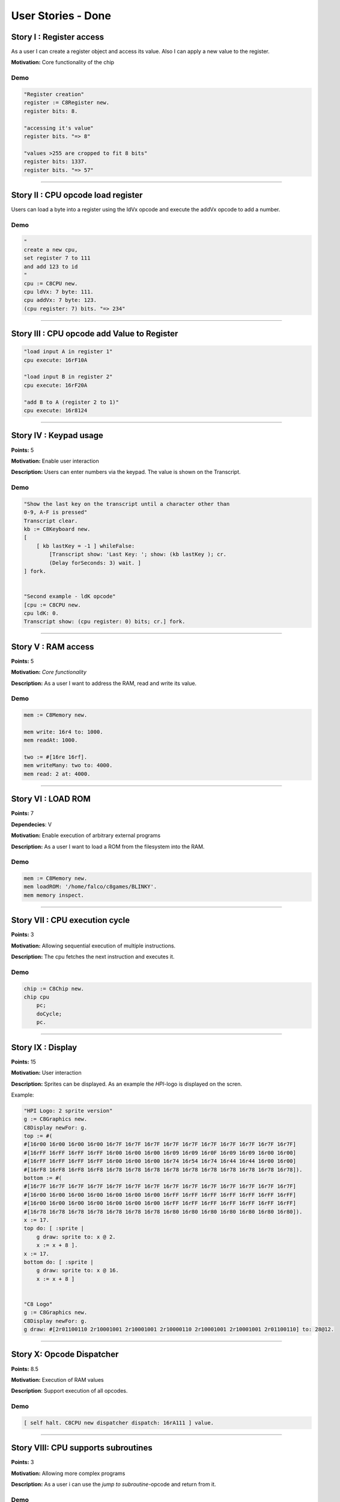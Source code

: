 User Stories - Done
~~~~~~~~~~~~~~~~~~~

Story I : Register access
-------------------------

As a user I can create a register object and access its value. Also I can apply a new value to the register.

**Motivation:** Core functionality of the chip


Demo
....

.. code-block:: smalltalk
    
    "Register creation"
    register := C8Register new.
    register bits: 8.
    
    "accessing it's value"
    register bits. "=> 8"
    
    "values >255 are cropped to fit 8 bits"
    register bits: 1337.
    register bits. "=> 57"

------------------

Story II : CPU opcode load register
-----------------------------------

Users can load a byte into a register using the ldVx opcode and execute the addVx opcode to add a number.

Demo
....

.. code-block:: smalltalk 

    "
    create a new cpu,
    set register 7 to 111
    and add 123 to id
    "
    cpu := C8CPU new.
    cpu ldVx: 7 byte: 111.
    cpu addVx: 7 byte: 123.
    (cpu register: 7) bits. "=> 234"

------------------

Story III : CPU opcode add Value to Register
--------------------------------------------

.. code-block:: smalltalk
    
    "load input A in register 1"
    cpu execute: 16rF10A
    
    "load input B in register 2"
    cpu execute: 16rF20A

    "add B to A (register 2 to 1)"
    cpu execute: 16r8124

------------------

Story IV : Keypad usage
-----------------------
**Points:** 5

**Motivation:** Enable user interaction

**Description:** Users can enter numbers via the keypad. The value is shown on the Transcript.

Demo
....

.. code-block:: smalltalk

    "Show the last key on the transcript until a character other than
    0-9, A-F is pressed"
    Transcript clear.
    kb := C8Keyboard new.
    [
        [ kb lastKey = -1 ] whileFalse:
            [Transcript show: 'Last Key: '; show: (kb lastKey ); cr.
            (Delay forSeconds: 3) wait. ]
    ] fork.


    "Second example - ldK opcode"
    [cpu := C8CPU new.
    cpu ldK: 0.
    Transcript show: (cpu register: 0) bits; cr.] fork.

------------------

Story V : RAM access
--------------------
**Points:** 5

**Motivation:** *Core functionality*

**Description:** As a user I want to address the RAM, read and write its value.

Demo
....

.. code-block:: smalltalk
    
    mem := C8Memory new.

    mem write: 16r4 to: 1000.
    mem readAt: 1000.

    two := #[16re 16rf].
    mem writeMany: two to: 4000.
    mem read: 2 at: 4000.

------------------

Story VI : LOAD ROM
-------------------
**Points:** 7

**Dependecies**: V

**Motivation:** Enable execution of arbitrary external programs

**Description:** As a user I want to load a ROM from the filesystem into the RAM.

Demo
....

.. code-block:: smalltalk

    mem := C8Memory new.
    mem loadROM: '/home/falco/c8games/BLINKY'.
    mem memory inspect.

------------------

Story VII : CPU execution cycle
------------------------------- 
**Points:** 3

**Motivation:** Allowing sequential execution of multiple instructions.

**Description:** The cpu fetches the next instruction and executes it.

Demo
....

.. code-block:: smalltalk

    chip := C8Chip new.
    chip cpu
        pc;
        doCycle;
        pc.

------------------

Story IX : Display
------------------
**Points:** 15

**Motivation:** User interaction

**Description:** Sprites can be displayed. As an example the `HPI`-logo is displayed on the scren.

Example:

.. code-block:: smalltalk

    "HPI Logo: 2 sprite version"
    g := C8Graphics new.
    C8Display newFor: g.
    top := #(
    #[16r00 16r00 16r00 16r00 16r7F 16r7F 16r7F 16r7F 16r7F 16r7F 16r7F 16r7F 16r7F 16r7F]
    #[16rFF 16rFF 16rFF 16rFF 16r00 16r00 16r00 16r09 16r09 16r0F 16r09 16r09 16r00 16r00]
    #[16rFF 16rFF 16rFF 16rFF 16r00 16r00 16r00 16r74 16r54 16r74 16r44 16r44 16r00 16r00]
    #[16rF8 16rF8 16rF8 16rF8 16r78 16r78 16r78 16r78 16r78 16r78 16r78 16r78 16r78 16r78]).
    bottom := #(
    #[16r7F 16r7F 16r7F 16r7F 16r7F 16r7F 16r7F 16r7F 16r7F 16r7F 16r7F 16r7F 16r7F 16r7F]
    #[16r00 16r00 16r00 16r00 16r00 16r00 16r00 16rFF 16rFF 16rFF 16rFF 16rFF 16rFF 16rFF]
    #[16r00 16r00 16r00 16r00 16r00 16r00 16r00 16rFF 16rFF 16rFF 16rFF 16rFF 16rFF 16rFF]
    #[16r78 16r78 16r78 16r78 16r78 16r78 16r78 16r80 16r80 16r80 16r80 16r80 16r80 16r80]).
    x := 17.
    top do: [ :sprite |
        g draw: sprite to: x @ 2.
        x := x + 8 ].
    x := 17.
    bottom do: [ :sprite |
        g draw: sprite to: x @ 16.
        x := x + 8 ]


    "C8 Logo"
    g := C8Graphics new.
    C8Display newFor: g.
    g draw: #[2r01100110 2r10001001 2r10001001 2r10000110 2r10001001 2r10001001 2r01100110] to: 28@12.

------------------

Story X: Opcode Dispatcher
--------------------------

**Points:** 8.5

**Motivation:** Execution of RAM values

**Description**: Support execution of all opcodes.

Demo
....

.. code-block:: smalltalk

    [ self halt. C8CPU new dispatcher dispatch: 16rA111 ] value.

------------------

Story VIII: CPU supports subroutines
------------------------------------
**Points:** 3

**Motivation:** Allowing more complex programs

**Description:** As a user i can use the `jump to subroutine`-opcode and return from it.

Demo
....

.. code-block:: smalltalk

    cpu := C8CPU new.
    cpu call: C8Chip startAddress + 20.
    cpu pc.
    cpu ret.
    cpu pc.

------------------

Story XI: MAZE+
---------------

**Points:** 5

**Motivation:** Integration test.

**Description:** Execute the first ROM: MAZE. Prepend opcode "waiting for key
press" to demo user input.

Demo
....

.. code-block:: smalltalk

    cpu := C8CPU new.
    cpu ram loadROM: '/home/falco/c8games/MAZE2'.
    cpu display: C8Display new.
    cpu keyboard buildKeypad openInWorld.
    cpu start.

    cpu stop.

------------------

Story XII: Symbolic Disassbembler
---------------------------------

**Points:** 8

**Motivation:** Faster ROM analysis.

**Description:** Enhance the current disassembler prototype and enable the user
to retrieve opcode and parameter descriptions from a binary ROM.

Demo
....

.. code-block:: smalltalk
    
    Transcript clear.
    d := C8SymbolicDisassembler new.
    d runOn: '/home/falco/c8games/MAZE'

------------------

Story XIII: Keyboard GUI
------------------------

**Points:** 6

**Motivation:** User Interaction.

**Description:** Enable the user to simulate keystrokes by clicking a corresponding
button.

Demo
....

.. code-block:: smalltalk

    cpu := C8CPU new.
    cpu keyboard buildKeypad openInWorld.